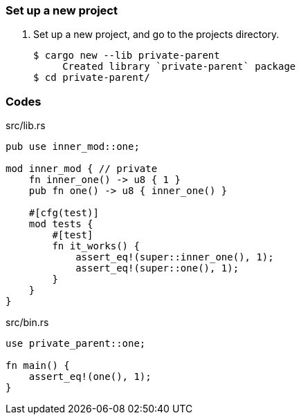 === Set up a new project
. Set up a new project, and go to the projects directory.
+
[source,console]
----
$ cargo new --lib private-parent
     Created library `private-parent` package
$ cd private-parent/
----

=== Codes

[source,rust]
.src/lib.rs
----
pub use inner_mod::one;

mod inner_mod { // private
    fn inner_one() -> u8 { 1 }
    pub fn one() -> u8 { inner_one() }

    #[cfg(test)]
    mod tests {
        #[test]
        fn it_works() {
            assert_eq!(super::inner_one(), 1);
            assert_eq!(super::one(), 1);
        }
    }
}
----

[source,rust]
.src/bin.rs
----
use private_parent::one;

fn main() {
    assert_eq!(one(), 1);
}
----
